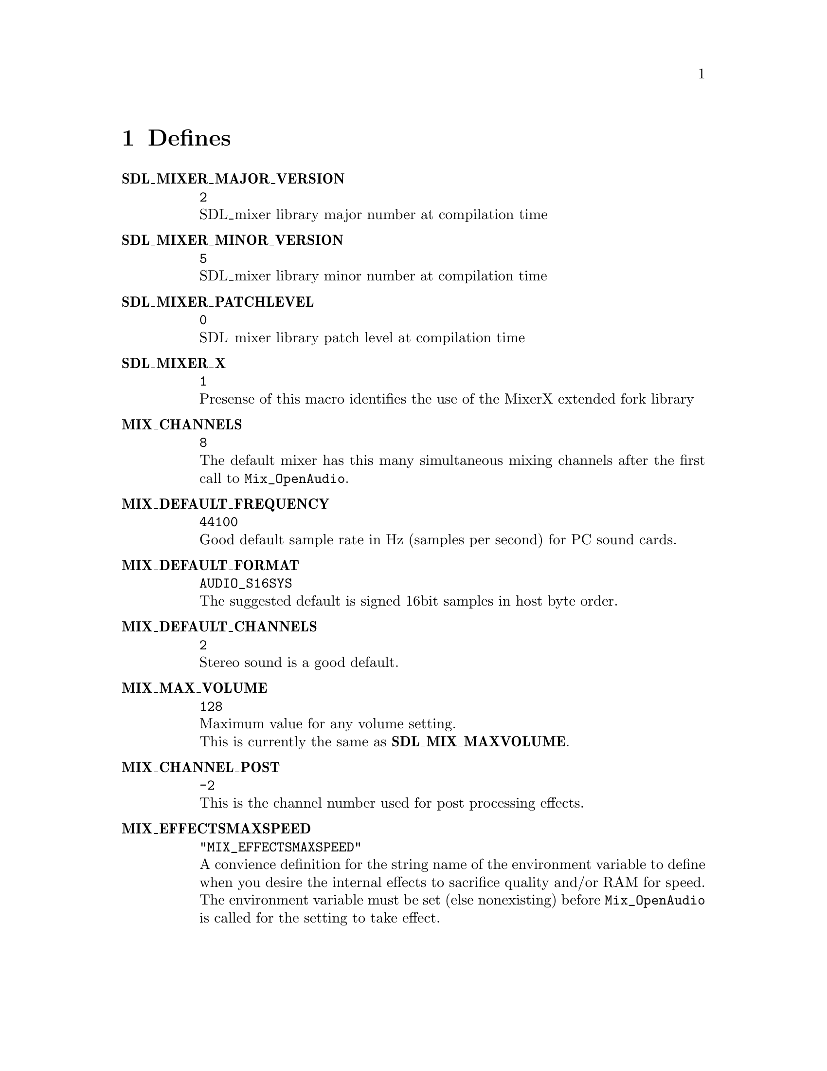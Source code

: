@c -----------------------------------------------------------------------------
@page
@c =============================================================================
@node Defines
@chapter Defines

@table @b
@cindex MIX_MAJOR_VERSION
@cindex SDL_MIXER_MAJOR_VERSION
@item SDL_MIXER_MAJOR_VERSION
@code{2}@*
SDL_mixer library major number at compilation time

@cindex MIX_MINOR_VERSION
@cindex SDL_MIXER_MINOR_VERSION
@item SDL_MIXER_MINOR_VERSION
@code{5}@*
SDL_mixer library minor number at compilation time

@item SDL_MIXER_PATCHLEVEL
@cindex MIX_PATCHLEVEL
@cindex SDL_MIXER_PATCHLEVEL
@code{0}@*
SDL_mixer library patch level at compilation time

@item SDL_MIXER_X
@cindex SDL_MIXER_X
@code{1}@*
Presense of this macro identifies the use of the MixerX extended fork library

@item MIX_CHANNELS
@cindex MIX_CHANNELS
@code{8}@*
The default mixer has this many simultaneous mixing channels after the first
call to @code{Mix_OpenAudio}.

@item MIX_DEFAULT_FREQUENCY
@cindex MIX_DEFAULT_FREQUENCY
@code{44100}@*
Good default sample rate in Hz (samples per second) for PC sound cards.

@item MIX_DEFAULT_FORMAT
@cindex MIX_DEFAULT_FORMAT
@code{AUDIO_S16SYS}@*
The suggested default is signed 16bit samples in host byte order.

@item MIX_DEFAULT_CHANNELS
@cindex MIX_DEFAULT_CHANNELS
@code{2}@*
Stereo sound is a good default.

@item MIX_MAX_VOLUME
@cindex MIX_MAX_VOLUME
@code{128}@*
Maximum value for any volume setting.@*
This is currently the same as @b{SDL_MIX_MAXVOLUME}.

@item MIX_CHANNEL_POST
@cindex MIX_CHANNEL_POST
@code{-2}@*
This is the channel number used for post processing effects.

@item MIX_EFFECTSMAXSPEED
@cindex MIX_EFFECTSMAXSPEED
@code{"MIX_EFFECTSMAXSPEED"}@*
A convience definition for the string name of the environment variable to define
when you desire the internal effects to sacrifice quality and/or RAM for speed.
The environment variable must be set (else nonexisting) before @code{Mix_OpenAudio}
is called for the setting to take effect.

@end table
